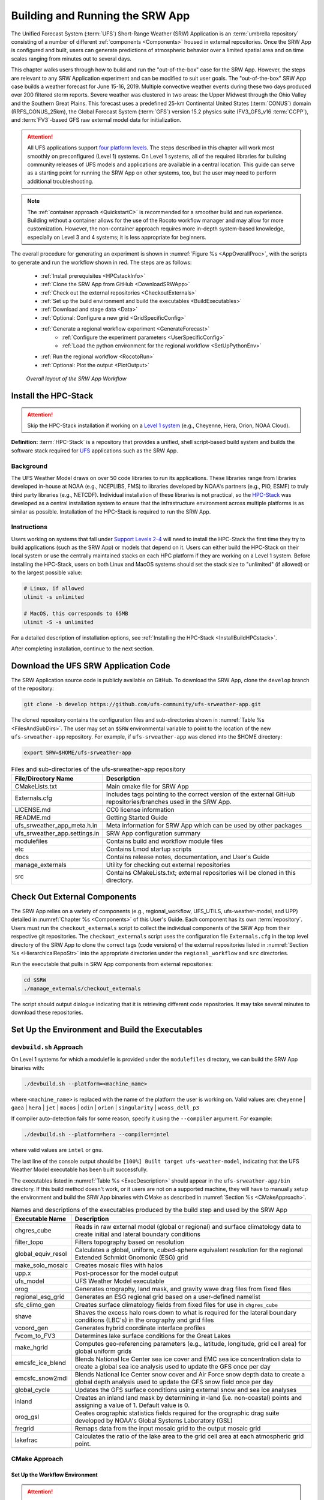 .. _BuildRunSRW:

=====================================
Building and Running the SRW App
===================================== 

The Unified Forecast System (:term:`UFS`) Short-Range Weather (SRW) Application is an :term:`umbrella repository` consisting of a number of different :ref:`components <Components>` housed in external repositories. Once the SRW App is configured and built, users can generate predictions of atmospheric behavior over a limited spatial area and on time scales ranging from minutes out to several days. 

This chapter walks users through how to build and run the "out-of-the-box" case for the SRW App. However, the steps are relevant to any SRW Application experiment and can be modified to suit user goals. The "out-of-the-box" SRW App case builds a weather forecast for June 15-16, 2019. Multiple convective weather events during these two days produced over 200 filtered storm reports. Severe weather was clustered in two areas: the Upper Midwest through the Ohio Valley and the Southern Great Plains. This forecast uses a predefined 25-km Continental United States (:term:`CONUS`) domain (RRFS_CONUS_25km), the Global Forecast System (:term:`GFS`) version 15.2 physics suite (FV3_GFS_v16 :term:`CCPP`), and :term:`FV3`-based GFS raw external model data for initialization.

.. attention::

   All UFS applications support `four platform levels <https://github.com/ufs-community/ufs-srweather-app/wiki/Supported-Platforms-and-Compilers>`_. The steps described in this chapter will work most smoothly on preconfigured (Level 1) systems. On Level 1 systems, all of the required libraries for building community releases of UFS models and applications are available in a central location. This guide can serve as a starting point for running the SRW App on other systems, too, but the user may need to perform additional troubleshooting. 

.. note::
   The :ref:`container approach <QuickstartC>` is recommended for a smoother build and run experience. Building without a container allows for the use of the Rocoto workflow manager and may allow for more customization. However, the non-container approach requires more in-depth system-based knowledge, especially on Level 3 and 4 systems; it is less appropriate for beginners. 

The overall procedure for generating an experiment is shown in :numref:`Figure %s <AppOverallProc>`, with the scripts to generate and run the workflow shown in red. The steps are as follows:

   * :ref:`Install prerequisites <HPCstackInfo>`
   * :ref:`Clone the SRW App from GitHub <DownloadSRWApp>`
   * :ref:`Check out the external repositories <CheckoutExternals>`
   * :ref:`Set up the build environment and build the executables <BuildExecutables>`
   * :ref:`Download and stage data <Data>`
   * :ref:`Optional: Configure a new grid <GridSpecificConfig>`
   * :ref:`Generate a regional workflow experiment <GenerateForecast>`
      * :ref:`Configure the experiment parameters <UserSpecificConfig>`
      * :ref:`Load the python environment for the regional workflow <SetUpPythonEnv>`
   * :ref:`Run the regional workflow <RocotoRun>` 
   * :ref:`Optional: Plot the output <PlotOutput>`

.. _AppOverallProc:

.. figure:: _static/FV3LAM_wflow_overall.png

    *Overall layout of the SRW App Workflow*


.. _HPCstackInfo:

Install the HPC-Stack
========================

.. Attention::
   Skip the HPC-Stack installation if working on a `Level 1 system <https://github.com/ufs-community/ufs-srweather-app/wiki/Supported-Platforms-and-Compilers>`_ (e.g., Cheyenne, Hera, Orion, NOAA Cloud).

**Definition:** :term:`HPC-Stack` is a repository that provides a unified, shell script-based build system and builds the software stack required for `UFS <https://ufscommunity.org/>`_ applications such as the SRW App. 

Background
----------------

The UFS Weather Model draws on over 50 code libraries to run its applications. These libraries range from libraries developed in-house at NOAA (e.g., NCEPLIBS, FMS) to libraries developed by NOAA's partners (e.g., PIO, ESMF) to truly third party libraries (e.g., NETCDF). Individual installation of these libraries is not practical, so the `HPC-Stack <https://github.com/NOAA-EMC/hpc-stack>`__ was developed as a central installation system to ensure that the infrastructure environment across multiple platforms is as similar as possible. Installation of the HPC-Stack is required to run the SRW App.

Instructions
-------------------------
Users working on systems that fall under `Support Levels 2-4 <https://github.com/ufs-community/ufs-srweather-app/wiki/Supported-Platforms-and-Compilers>`_ will need to install the HPC-Stack the first time they try to build applications (such as the SRW App) or models that depend on it. Users can either build the HPC-Stack on their local system or use the centrally maintained stacks on each HPC platform if they are working on a Level 1 system. Before installing the HPC-Stack, users on both Linux and MacOS systems should set the stack size to "unlimited" (if allowed) or to the largest possible value:

.. code-block:: console

   # Linux, if allowed
   ulimit -s unlimited

   # MacOS, this corresponds to 65MB
   ulimit -S -s unlimited

For a detailed description of installation options, see :ref:`Installing the HPC-Stack <InstallBuildHPCstack>`. 

After completing installation, continue to the next section.

.. _DownloadSRWApp:

Download the UFS SRW Application Code
======================================
The SRW Application source code is publicly available on GitHub. To download the SRW App, clone the ``develop`` branch of the repository:

.. code-block:: console

   git clone -b develop https://github.com/ufs-community/ufs-srweather-app.git

..
   COMMENT: This will need to be changed to the updated release branch of the SRW repo once it exists. 

The cloned repository contains the configuration files and sub-directories shown in
:numref:`Table %s <FilesAndSubDirs>`. The user may set an ``$SRW`` environmental variable to point to the location of the new ``ufs-srweather-app`` repository. For example, if ``ufs-srweather-app`` was cloned into the $HOME directory:

.. code-block:: console

    export SRW=$HOME/ufs-srweather-app

.. _FilesAndSubDirs:

.. table::  Files and sub-directories of the ufs-srweather-app repository

   +--------------------------------+--------------------------------------------------------+
   | **File/Directory Name**        | **Description**                                        |
   +================================+========================================================+
   | CMakeLists.txt                 | Main cmake file for SRW App                            |
   +--------------------------------+--------------------------------------------------------+
   | Externals.cfg                  | Includes tags pointing to the correct version of the   |
   |                                | external GitHub repositories/branches used in the SRW  |
   |                                | App.                                                   |
   +--------------------------------+--------------------------------------------------------+
   | LICENSE.md                     | CC0 license information                                |
   +--------------------------------+--------------------------------------------------------+
   | README.md                      | Getting Started Guide                                  |
   +--------------------------------+--------------------------------------------------------+
   | ufs_srweather_app_meta.h.in    | Meta information for SRW App which can be used by      |
   |                                | other packages                                         |
   +--------------------------------+--------------------------------------------------------+
   | ufs_srweather_app.settings.in  | SRW App configuration summary                          |
   +--------------------------------+--------------------------------------------------------+
   | modulefiles                    | Contains build and workflow module files               |
   +--------------------------------+--------------------------------------------------------+
   | etc                            | Contains Lmod startup scripts                          |
   +--------------------------------+--------------------------------------------------------+
   | docs                           | Contains release notes, documentation, and User's Guide|
   +--------------------------------+--------------------------------------------------------+
   | manage_externals               | Utility for checking out external repositories         |
   +--------------------------------+--------------------------------------------------------+
   | src                            | Contains CMakeLists.txt; external repositories         |
   |                                | will be cloned in this directory.                      |
   +--------------------------------+--------------------------------------------------------+


.. _CheckoutExternals:

Check Out External Components
================================

The SRW App relies on a variety of components (e.g., regional_workflow, UFS_UTILS, ufs-weather-model, and UPP) detailed in :numref:`Chapter %s <Components>` of this User's Guide. Each component has its own :term:`repository`. Users must run the ``checkout_externals`` script to collect the individual components of the SRW App from their respective git repositories. The ``checkout_externals`` script uses the configuration file ``Externals.cfg`` in the top level directory of the SRW App to clone the correct tags (code versions) of the external repositories listed in :numref:`Section %s <HierarchicalRepoStr>` into the appropriate directories under the ``regional_workflow`` and ``src`` directories. 

Run the executable that pulls in SRW App components from external repositories:

.. code-block:: console

   cd $SRW
   ./manage_externals/checkout_externals

The script should output dialogue indicating that it is retrieving different code repositories. It may take several minutes to download these repositories.


.. _BuildExecutables:

Set Up the Environment and Build the Executables
===================================================

.. _DevBuild:


``devbuild.sh`` Approach
-----------------------------

On Level 1 systems for which a modulefile is provided under the ``modulefiles`` directory, we can build the SRW App binaries with:

.. code-block:: console

   ./devbuild.sh --platform=<machine_name>

where ``<machine_name>`` is replaced with the name of the platform the user is working on. Valid values are: ``cheyenne`` | ``gaea`` | ``hera`` | ``jet`` | ``macos`` | ``odin`` | ``orion`` | ``singularity`` | ``wcoss_dell_p3``

If compiler auto-detection fails for some reason, specify it using the ``--compiler`` argument. For example:

.. code-block:: console

   ./devbuild.sh --platform=hera --compiler=intel

where valid values are ``intel`` or ``gnu``.

The last line of the console output should be ``[100%] Built target ufs-weather-model``, indicating that the UFS Weather Model executable has been built successfully. 

The executables listed in :numref:`Table %s <ExecDescription>` should appear in the ``ufs-srweather-app/bin`` directory. If this build method doesn't work, or it users are not on a supported machine, they will have to manually setup the environment and build the SRW App binaries with CMake as described in :numref:`Section %s <CMakeApproach>`.


.. _ExecDescription:

.. table::  Names and descriptions of the executables produced by the build step and used by the SRW App

   +------------------------+---------------------------------------------------------------------------------+
   | **Executable Name**    | **Description**                                                                 |
   +========================+=================================================================================+
   | chgres_cube            | Reads in raw external model (global or regional) and surface climatology data   |
   |                        | to create initial and lateral boundary conditions                               |
   +------------------------+---------------------------------------------------------------------------------+
   | filter_topo            | Filters topography based on resolution                                          |
   +------------------------+---------------------------------------------------------------------------------+
   | global_equiv_resol     | Calculates a global, uniform, cubed-sphere equivalent resolution for the        |
   |                        | regional Extended Schmidt Gnomonic (ESG) grid                                   |
   +------------------------+---------------------------------------------------------------------------------+
   | make_solo_mosaic       | Creates mosaic files with halos                                                 |
   +------------------------+---------------------------------------------------------------------------------+
   | upp.x                  | Post-processor for the model output                                             |
   +------------------------+---------------------------------------------------------------------------------+
   | ufs_model              | UFS Weather Model executable                                                    |
   +------------------------+---------------------------------------------------------------------------------+
   | orog                   | Generates orography, land mask, and gravity wave drag files from fixed files    |
   +------------------------+---------------------------------------------------------------------------------+
   | regional_esg_grid      | Generates an ESG regional grid based on a user-defined namelist                 |
   +------------------------+---------------------------------------------------------------------------------+
   | sfc_climo_gen          | Creates surface climatology fields from fixed files for use in ``chgres_cube``  |
   +------------------------+---------------------------------------------------------------------------------+
   | shave                  | Shaves the excess halo rows down to what is required for the lateral boundary   |
   |                        | conditions (LBC's) in the orography and grid files                              |
   +------------------------+---------------------------------------------------------------------------------+
   | vcoord_gen             | Generates hybrid coordinate interface profiles                                  |
   +------------------------+---------------------------------------------------------------------------------+
   | fvcom_to_FV3           | Determines lake surface conditions for the Great Lakes                          |
   +------------------------+---------------------------------------------------------------------------------+
   | make_hgrid             | Computes geo-referencing parameters (e.g., latitude, longitude, grid cell area) |
   |                        | for global uniform grids                                                        |
   +------------------------+---------------------------------------------------------------------------------+
   | emcsfc_ice_blend       | Blends National Ice Center sea ice cover and EMC sea ice concentration data to  |
   |                        | create a global sea ice analysis used to update the GFS once per day            |
   +------------------------+---------------------------------------------------------------------------------+
   | emcsfc_snow2mdl        | Blends National Ice Center snow cover and Air Force snow depth data to create a |
   |                        | global depth analysis used to update the GFS snow field once per day            | 
   +------------------------+---------------------------------------------------------------------------------+
   | global_cycle           | Updates the GFS surface conditions using external snow and sea ice analyses     |
   +------------------------+---------------------------------------------------------------------------------+
   | inland                 | Creates an inland land mask by determining in-land (i.e. non-coastal) points    |
   |                        | and assigning a value of 1. Default value is 0.                                 |
   +------------------------+---------------------------------------------------------------------------------+
   | orog_gsl               | Ceates orographic statistics fields required for the orographic drag suite      |
   |                        | developed by NOAA's Global Systems Laboratory (GSL)                             |
   +------------------------+---------------------------------------------------------------------------------+
   | fregrid                | Remaps data from the input mosaic grid to the output mosaic grid                |
   +------------------------+---------------------------------------------------------------------------------+
   | lakefrac               | Calculates the ratio of the lake area to the grid cell area at each atmospheric |
   |                        | grid point.                                                                     |
   +------------------------+---------------------------------------------------------------------------------+

.. _CMakeApproach:

CMake Approach
-----------------

Set Up the Workflow Environment
^^^^^^^^^^^^^^^^^^^^^^^^^^^^^^^^^^^

.. attention::
   If users successfully built the executables in :numref:`Step %s <DevBuild>`, they should skip to step :numref:`Step %s <Data>`.
   For the CMake steps on MacOS systems, follow the approach in :numref:`Step %s <MacDetails>`.

If the ``devbuild.sh`` approach failed, users need to set up their environment to run a workflow on their specific platform. First, users should make sure ``Lmod`` is the app used for loading modulefiles. This is the case on most Level 1 systems; however, on systems such as Gaea/Odin, the default modulefile loader is from Cray and must be switched to Lmod. For example, on Gaea, assuming a ``bash`` login shell, run:

.. code-block:: console

   source etc/lmod-setup.sh gaea

or if the login shell is ``csh`` or ``tcsh``, run ``source etc/lmod-setup.csh`` instead. If users execute the above command on systems that don't need it, it will not cause any problems (it will simply do a ``module purge``). From here on, ``Lmod`` is ready to load the modulefiles needed by the SRW App. These modulefiles are located in ``modulefiles`` directory. To load the necessary modulefile for a specific ``<platform>`` using ``<compiler>``, run:

.. code-block:: console

   module use <path/to/modulefiles/directory>
   module load build_<platform>_<compiler>

where ``<path/to/modulefiles/directory>`` is the full path to the ``modulefiles`` directory. This will work on Level 1 systems, where a modulefile is available in the ``modulefiles`` directory.

On Level 2-4 systems, users will need to modify certain environment variables, such as the path to HPC-Stack, so that the SRW App can find and load the appropriate modules. For systems with Lmod installed, one of the current ``build_<platform>_<compiler>`` modulefiles can be copied and used as a template. To check whether Lmod is installed, run ``echo $LMOD_PKG``, and see if it outputs a path to the Lmod package. On systems without Lmod, users can modify or set the required environment variables with the ``export`` or ``setenv`` commands despending on whether they are using a bash or csh/tcsh shell, respectively: 

.. code-block::

   export <VARIABLE_NAME>=<PATH_TO_MODULE>
   setenv <VARIABLE_NAME> <PATH_TO_MODULE>

..
   COMMENT: Might be good to list an example here...

.. _BuildCMake:

Build the Executables Using CMake
^^^^^^^^^^^^^^^^^^^^^^^^^^^^^^^^^^^^

.. attention::
   If users successfully built the executables in :numref:`Step %s <DevBuild>`, they should skip to step :numref:`Step %s <Data>`.

In the ``ufs-srweather-app`` directory, create a subdirectory to hold the build's executables: 

.. code-block:: console

   mkdir build
   cd build

From the build directory, run the following commands to build the pre-processing utilities, forecast model, and post-processor:

.. code-block:: console

   cmake .. -DCMAKE_INSTALL_PREFIX=..
   make -j 4  >& build.out &

``-DCMAKE_INSTALL_PREFIX`` specifies the location in which the ``bin``, ``include``, ``lib``, and ``share`` directories will be created. These directories will contain various components of the SRW App. Its recommended value ``..`` denotes one directory up from the build directory. In the next line, the ``make`` call argument ``-j 4`` indicates that the build will run in parallel with 4 threads. Although users can specify a larger or smaller number of threads (e.g., ``-j8``, ``-j2``), it is highly recommended to use at least 4 parallel threads to prevent overly long installation times. 

The build will take a few minutes to complete. When it starts, a random number is printed to the console, and when it is done, a ``[1]+  Done`` message is printed to the console. ``[1]+  Exit`` indicates an error. Output from the build will be in the ``ufs-srweather-app/build/build.out`` file. When the build completes, users should see the forecast model executable ``ufs_model`` and several pre- and post-processing executables in the ``ufs-srweather-app/bin`` directory. These executables are described in :numref:`Table %s <ExecDescription>`. 

.. hint::

   If you see the build.out file, but there is no ``ufs-srweather-app/bin`` directory, wait a few more minutes for the build to complete.

.. _MacDetails:

Additional Details for Building on MacOS
------------------------------------------

.. note::
    Users not building the SRW App to run on MacOS may skip to the :ref:`next section <BuildExecutables>`. 

The SRW App can be built on MacOS systems, presuming HPC-Stack has already been successfully installed. The following two options have been tested:

* **Option 1:** MacBookAir 2020, M1 chip (arm64, running natively), 4+4 cores, Big Sur 11.6.4, GNU compiler suite v.11.2.0_3 (gcc, gfortran, g++); no MPI pre-installed

* **Option 2:** MacBook Pro 2015, 2.8 GHz Quad-Core Intel Core i7 (x86_64), Catalina OS X 10.15.7, GNU compiler suite v.11.2.0_3 (gcc, gfortran, g++); no MPI pre-installed

The ``build_macos_gnu`` modulefile initializes the module environment, lists the location of HPC-Stack modules, loads the meta-modules and modules, and sets compilers, additional flags, and environment variables needed for building the SRW App. The modulefile must be modified to include the absolute path to the user's HPC-Stack installation and ``ufs-srweather-app`` directories. In particular, the following section must be modified:

.. code-block:: console

   # This path should point to your HPCstack installation directory
   setenv HPCstack "/Users/username/hpc-stack/install"

   # This path should point to your SRW Application directory
   setenv SRW "/Users/username/ufs-srweather-app"
   
An excerpt of the ``build_macos_gnu`` contents appears below for Option 1. To use Option 2, the user will need to comment out the lines specific to Option 1 and uncomment the lines specific to Option 2 in the ``build_macos_gnu`` modulefile. Additionally, users need to verify that all file paths reflect their system's configuration and that the correct version numbers for software libraries appear in the modulefile. 

.. code-block:: console

   # Option 1 compiler paths: 
   setenv CC "/opt/homebrew/bin/gcc"
   setenv FC "/opt/homebrew/bin/gfortran"
   setenv CXX "/opt/homebrew/bin/g++"

   # Option 2 compiler paths:
   #setenv CC "/usr/local/bin/gcc"
   #setenv FC "/usr/local/bin/gfortran"
   #setenv CXX "/usr/local/bin/g++"

Then, users must source the Lmod setup file, just as they would on other systems, and load the modulefiles needed for building and running SRW App:

.. code-block:: console

   source etc/lmod-setup.sh macos
   module use <path/to/ufs-srweather-app/modulefiles>
   module load build_macos_gnu
   export LDFLAGS="-L${MPI_ROOT}/lib"

In a csh/tcsh shell, users would run ``source etc/lmod-setup.csh macos`` in place of the first line in the code above. 

.. note::
   If you execute ``source etc/lmod-setup.sh`` on systems that don't need it, it will simply do a ``module purge``. 

Additionally, for Option 1 systems, set the variable ``ENABLE_QUAD_PRECISION`` to ``OFF`` in ``$SRW/src/ufs-weather-model/FV3/atmos_cubed_sphere/CMakeLists.txt`` file. This change is optional if using Option 2 to build the SRW App. You could use a streamline editor `sed` to change it: 

.. code-block:: console

   sed -i .bak 's/QUAD_PRECISION\"  ON)/QUAD_PRECISION\" OFF)/' $SRW/src/ufs-weather-model/FV3/atmos_cubed_sphere/CMakeLists.txt

Proceed to building executables using CMake in :numref:`Step %s <BuildCMake>`

.. _Data:

Download and Stage the Data
============================

The SRW App requires input files to run. These include static datasets, initial and boundary conditions files, and model configuration files. On Level 1 and 2 systems, the data required to run SRW App tests are already available. For Level 3 and 4 systems, the data must be added. Detailed instructions on how to add the data can be found in :numref:`Section %s Downloading and Staging Input Data <DownloadingStagingInput>`. :numref:`Sections %s <Input>` and :numref:`%s <OutputFiles>` contain useful background information on the input and output files used in the SRW App. 

.. _GridSpecificConfig:

Grid Configuration
=======================

The SRW App officially supports four different predefined grids as shown in :numref:`Table %s <PredefinedGrids>`. The "out-of-the-box" SRW App case uses the ``RRFS_CONUS_25km`` predefined grid option. More information on the predefined and user-generated grid options can be found in :numref:`Chapter %s <LAMGrids>` for those who are curious. Users who plan to utilize one of the four predefined domain (grid) options may continue to :numref:`Step %s <GenerateForecast>`. Users who plan to create a new domain should refer to :numref:`Chapter %s <LAMGrids>` for details on how to do so. At a minimum, these users will need to add the new grid name to the ``valid_param_vals`` script and add the corresponding grid-specific parameters in the ``set_predef_grid_params`` script. 

.. _PredefinedGrids:

.. table::  Predefined grids in the SRW App

   +----------------------+-------------------+--------------------------------+
   | **Grid Name**        | **Grid Type**     | **Quilting (write component)** |
   +======================+===================+================================+
   | RRFS_CONUS_25km      | ESG grid          | lambert_conformal              |
   +----------------------+-------------------+--------------------------------+
   | RRFS_CONUS_13km      | ESG grid          | lambert_conformal              |
   +----------------------+-------------------+--------------------------------+
   | RRFS_CONUS_3km       | ESG grid          | lambert_conformal              |
   +----------------------+-------------------+--------------------------------+
   | SUBCONUS_Ind_3km     | ESG grid          | lambert_conformal              |
   +----------------------+-------------------+--------------------------------+


.. _GenerateForecast:

Generate the Forecast Experiment 
=================================
Generating the forecast experiment requires three steps:

* :ref:`Set experiment parameters <ExptConfig>`
* :ref:`Set Python and other environment parameters <SetUpPythonEnv>`
* :ref:`Run a script to generate the experiment workflow <GenerateWorkflow>`

The first two steps depend on the platform being used and are described here for each Level 1 platform. Users will need to adjust the instructions to their machine if they are working on a Level 2-4 platform. Information in :numref:`Chapter %s: Configuring the Workflow <ConfigWorkflow>` can help with this. 

.. _ExptConfig:

Set Experiment Parameters
---------------------------- 

Each experiment requires certain basic information to run (e.g., date, grid, physics suite). This information is specified in ``config_defaults.sh`` and in the user-specific ``config.sh`` file. When generating a new experiment, the SRW App first reads and assigns default values from the ``config_defaults.sh`` file. Then, it reads and (re)assigns variables from the user's custom ``config.sh`` file. For background info on ``config_defaults.sh``, read :numref:`Section %s <DefaultConfigSection>`, or jump to :numref:`Section %s <UserSpecificConfig>` to continue configuring the experiment. 

.. _DefaultConfigSection:

Default configuration: ``config_defaults.sh``
------------------------------------------------

.. note::
   This section provides background information on how the SRW App uses the ``config_defaults.sh`` file. This information is informative, but users do not need to modify ``config_defaults.sh`` to run the out-of-the-box case for the SRW App. Users may skip to :numref:`Step %s <UserSpecificConfig>` to continue configuring their experiment. 

Important configuration variables in the ``config_defaults.sh`` file appear in 
:numref:`Table %s <ConfigVarsDefault>`. Some of these default values are intentionally invalid in order to ensure that the user assigns valid values in the user-specified ``config.sh`` file. Any settings provided in ``config.sh`` will override the default ``config_defaults.sh`` 
settings. There is usually no need for a user to modify the default configuration file. Additional information on the default settings can be found in the file itself and in :numref:`Chapter %s <ConfigWorkflow>`. 

.. _ConfigVarsDefault:

.. table::  Configuration variables specified in the config_defaults.sh script.

   +----------------------+------------------------------------------------------------+
   | **Group Name**       | **Configuration variables**                                |
   +======================+============================================================+
   | Experiment mode      | RUN_ENVIR                                                  | 
   +----------------------+------------------------------------------------------------+
   | Machine and queue    | MACHINE, ACCOUNT, SCHED, PARTITION_DEFAULT, QUEUE_DEFAULT, |
   |                      | PARTITION_HPSS, QUEUE_HPSS, PARTITION_FCST, QUEUE_FCST     |
   +----------------------+------------------------------------------------------------+
   | Cron                 | USE_CRON_TO_RELAUNCH, CRON_RELAUNCH_INTVL_MNTS             |
   +----------------------+------------------------------------------------------------+
   | Experiment Dir.      | EXPT_BASEDIR, EXPT_SUBDIR                                  |
   +----------------------+------------------------------------------------------------+
   | NCO mode             | COMINgfs, STMP, NET, envir, RUN, PTMP                      |
   +----------------------+------------------------------------------------------------+
   | Separator            | DOT_OR_USCORE                                              |
   +----------------------+------------------------------------------------------------+
   | File name            | EXPT_CONFIG_FN, RGNL_GRID_NML_FN, DATA_TABLE_FN,           |
   |                      | DIAG_TABLE_FN, FIELD_TABLE_FN, FV3_NML_BASE_SUITE_FN,      |
   |                      | FV3_NML_YALM_CONFIG_FN, FV3_NML_BASE_ENS_FN,               |
   |                      | MODEL_CONFIG_FN, NEMS_CONFIG_FN, FV3_EXEC_FN,              |
   |                      | WFLOW_XML_FN, GLOBAL_VAR_DEFNS_FN,                         |
   |                      | EXTRN_MDL_ICS_VAR_DEFNS_FN, EXTRN_MDL_LBCS_VAR_DEFNS_FN,   |
   |                      | WFLOW_LAUNCH_SCRIPT_FN, WFLOW_LAUNCH_LOG_FN                |
   +----------------------+------------------------------------------------------------+
   | Forecast             | DATE_FIRST_CYCL, DATE_LAST_CYCL, CYCL_HRS, FCST_LEN_HRS    |
   +----------------------+------------------------------------------------------------+
   | IC/LBC               | EXTRN_MDL_NAME_ICS, EXTRN_MDL_NAME_LBCS,                   |
   |                      | LBC_SPEC_INTVL_HRS, FV3GFS_FILE_FMT_ICS,                   |
   |                      | FV3GFS_FILE_FMT_LBCS                                       |
   +----------------------+------------------------------------------------------------+
   | NOMADS               | NOMADS, NOMADS_file_type                                   |
   +----------------------+------------------------------------------------------------+
   | External model       | USE_USER_STAGED_EXTRN_FILES, EXTRN_MDL_SOURCE_BASEDIR_ICS, |
   |                      | EXTRN_MDL_FILES_ICS, EXTRN_MDL_SOURCE_BASEDIR_LBCS,        |
   |                      | EXTRN_MDL_FILES_LBCS                                       |
   +----------------------+------------------------------------------------------------+
   | CCPP                 | CCPP_PHYS_SUITE                                            |
   +----------------------+------------------------------------------------------------+
   | GRID                 | GRID_GEN_METHOD                                            |
   +----------------------+------------------------------------------------------------+
   | ESG grid             | ESGgrid_LON_CTR, ESGgrid_LAT_CTR, ESGgrid_DELX,            |
   |                      | ESGgrid_DELY, ESGgrid_NX, ESGgrid_NY,                      |
   |                      | ESGgrid_WIDE_HALO_WIDTH                                    |
   +----------------------+------------------------------------------------------------+
   | Input configuration  | DT_ATMOS, LAYOUT_X, LAYOUT_Y, BLOCKSIZE, QUILTING,         |
   |                      | PRINT_ESMF, WRTCMP_write_groups,                           |
   |                      | WRTCMP_write_tasks_per_group, WRTCMP_output_grid,          |
   |                      | WRTCMP_cen_lon, WRTCMP_cen_lat, WRTCMP_lon_lwr_left,       |
   |                      | WRTCMP_lat_lwr_left, WRTCMP_lon_upr_rght,                  |
   |                      | WRTCMP_lat_upr_rght, WRTCMP_dlon, WRTCMP_dlat,             |
   |                      | WRTCMP_stdlat1, WRTCMP_stdlat2, WRTCMP_nx, WRTCMP_ny,      |
   |                      | WRTCMP_dx, WRTCMP_dy                                       |
   +----------------------+------------------------------------------------------------+
   | Pre-existing grid    | PREDEF_GRID_NAME, PREEXISTING_DIR_METHOD, VERBOSE          |
   +----------------------+------------------------------------------------------------+
   | Cycle-independent    | RUN_TASK_MAKE_GRID, GRID_DIR, RUN_TASK_MAKE_OROG,          |
   |                      | OROG_DIR, RUN_TASK_MAKE_SFC_CLIMO, SFC_CLIMO_DIR           |
   +----------------------+------------------------------------------------------------+
   | Surface climatology  | SFC_CLIMO_FIELDS, FIXgsm, TOPO_DIR, SFC_CLIMO_INPUT_DIR,   |
   |                      | FNGLAC, FNMXIC, FNTSFC, FNSNOC, FNZORC, FNAISC, FNSMCC,    |
   |                      | FNMSKH, FIXgsm_FILES_TO_COPY_TO_FIXam,                     |
   |                      | FV3_NML_VARNAME_TO_FIXam_FILES_MAPPING,                    |
   |                      | FV3_NML_VARNAME_TO_SFC_CLIMO_FIELD_MAPPING,                |
   |                      | CYCLEDIR_LINKS_TO_FIXam_FILES_MAPPING                      |
   +----------------------+------------------------------------------------------------+
   | Workflow task        | MAKE_GRID_TN, MAKE_OROG_TN, MAKE_SFC_CLIMO_TN,             |
   |                      | GET_EXTRN_ICS_TN, GET_EXTRN_LBCS_TN, MAKE_ICS_TN,          |
   |                      | MAKE_LBCS_TN, RUN_FCST_TN, RUN_POST_TN                     |
   +----------------------+------------------------------------------------------------+
   | NODE                 | NNODES_MAKE_GRID, NNODES_MAKE_OROG, NNODES_MAKE_SFC_CLIMO, |
   |                      | NNODES_GET_EXTRN_ICS, NNODES_GET_EXTRN_LBCS,               |
   |                      | NNODES_MAKE_ICS, NNODES_MAKE_LBCS, NNODES_RUN_FCST,        |
   |                      | NNODES_RUN_POST                                            |
   +----------------------+------------------------------------------------------------+
   | MPI processes        | PPN_MAKE_GRID, PPN_MAKE_OROG, PPN_MAKE_SFC_CLIMO,          |
   |                      | PPN_GET_EXTRN_ICS, PPN_GET_EXTRN_LBCS, PPN_MAKE_ICS,       |
   |                      | PPN_MAKE_LBCS, PPN_RUN_FCST, PPN_RUN_POST                  |
   +----------------------+------------------------------------------------------------+
   | Walltime             | WTIME_MAKE_GRID, WTIME_MAKE_OROG, WTIME_MAKE_SFC_CLIMO,    |
   |                      | WTIME_GET_EXTRN_ICS, WTIME_GET_EXTRN_LBCS, WTIME_MAKE_ICS, |
   |                      | WTIME_MAKE_LBCS, WTIME_RUN_FCST, WTIME_RUN_POST            |
   +----------------------+------------------------------------------------------------+
   | Maximum attempt      | MAXTRIES_MAKE_GRID, MAXTRIES_MAKE_OROG,                    |
   |                      | MAXTRIES_MAKE_SFC_CLIMO, MAXTRIES_GET_EXTRN_ICS,           |
   |                      | MAXTRIES_GET_EXTRN_LBCS, MAXTRIES_MAKE_ICS,                |
   |                      | MAXTRIES_MAKE_LBCS, MAXTRIES_RUN_FCST, MAXTRIES_RUN_POST   |
   +----------------------+------------------------------------------------------------+
   | Post configuration   | USE_CUSTOM_POST_CONFIG_FILE, CUSTOM_POST_CONFIG_FP         |
   +----------------------+------------------------------------------------------------+
   | Running ensembles    | DO_ENSEMBLE, NUM_ENS_MEMBERS                               |
   +----------------------+------------------------------------------------------------+
   | Stochastic physics   | DO_SHUM, DO_SPPT, DO_SKEB, SHUM_MAG, SHUM_LSCALE,          |
   |                      | SHUM_TSCALE, SHUM_INT, SPPT_MAG, SPPT_LSCALE, SPPT_TSCALE, |
   |                      | SPPT_INT, SKEB_MAG, SKEB_LSCALE, SKEP_TSCALE, SKEB_INT,    |
   |                      | SKEB_VDOF, USE_ZMTNBLCK                                    |
   +----------------------+------------------------------------------------------------+
   | Boundary blending    | HALO_BLEND                                                 |
   +----------------------+------------------------------------------------------------+
   | FVCOM                | USE_FVCOM, FVCOM_DIR, FVCOM_FILE                           |
   +----------------------+------------------------------------------------------------+
   | Compiler             | COMPILER                                                   |
   +----------------------+------------------------------------------------------------+
   | METplus              | MODEL, MET_INSTALL_DIR, MET_BIN_EXEC, METPLUS_PATH,        |
   |                      | CCPA_OBS_DIR, MRMS_OBS_DIR, NDAS_OBS_DIR                   |
   +----------------------+------------------------------------------------------------+




.. _UserSpecificConfig:

User-specific configuration: ``config.sh``
--------------------------------------------

The user must specify certain basic information about the experiment in a ``config.sh`` file located in the ``ufs-srweather-app/regional_workflow/ush`` directory. Two example templates are provided in that directory: ``config.community.sh`` and ``config.nco.sh``. The first file is a minimal example for creating and running an experiment in the *community* mode (with ``RUN_ENVIR`` set to ``community``). The second is an example for creating and running an experiment in the *NCO* (operational) mode (with ``RUN_ENVIR`` set to ``nco``).  The *community* mode is recommended in most cases and will be fully supported for this release. The operational/NCO mode will typically be used by those at the NOAA/NCEP/Environmental Modeling Center (EMC) and the NOAA/Global Systems Laboratory (GSL) working on pre-implementation testing for the Rapid Refresh Forecast System (RRFS). :numref:`Table %s <ConfigCommunity>` shows the configuration variables, along with their default values in ``config_default.sh`` and the values defined in ``config.community.sh``.

.. _ConfigCommunity:

.. table::   Configuration variables specified in the config.community.sh script

   +--------------------------------+-------------------+--------------------------------------------------------+
   | **Parameter**                  | **Default Value** | **config.community.sh Value**                          |
   +================================+===================+========================================================+
   | MACHINE                        | "BIG_COMPUTER"    | "hera"                                                 |
   +--------------------------------+-------------------+--------------------------------------------------------+
   | ACCOUNT                        | "project_name"    | "an_account"                                           |
   +--------------------------------+-------------------+--------------------------------------------------------+
   | EXPT_SUBDIR                    | ""                | "test_CONUS_25km_GFSv16"                               |
   +--------------------------------+-------------------+--------------------------------------------------------+
   | VERBOSE                        | "TRUE"            | "TRUE"                                                 |
   +--------------------------------+-------------------+--------------------------------------------------------+
   | RUN_ENVIR                      | "nco"             | "community"                                            |
   +--------------------------------+-------------------+--------------------------------------------------------+
   | PREEXISTING_DIR_METHOD         | "delete"          | "rename"                                               |
   +--------------------------------+-------------------+--------------------------------------------------------+
   | PREDEF_GRID_NAME               | ""                | "RRFS_CONUS_25km"                                      |
   +--------------------------------+-------------------+--------------------------------------------------------+
   | GRID_GEN_METHOD                | "ESGgrid"         | "ESGgrid"                                              |
   +--------------------------------+-------------------+--------------------------------------------------------+
   | QUILTING                       | "TRUE"            | "TRUE"                                                 |
   +--------------------------------+-------------------+--------------------------------------------------------+
   | CCPP_PHYS_SUITE                | "FV3_GSD_V0"      | "FV3_GFS_v16"                                          |
   +--------------------------------+-------------------+--------------------------------------------------------+
   | FCST_LEN_HRS                   | "24"              | "48"                                                   |
   +--------------------------------+-------------------+--------------------------------------------------------+
   | LBC_SPEC_INTVL_HRS             | "6"               | "6"                                                    |
   +--------------------------------+-------------------+--------------------------------------------------------+
   | DATE_FIRST_CYCL                | "YYYYMMDD"        | "20190615"                                             |
   +--------------------------------+-------------------+--------------------------------------------------------+
   | DATE_LAST_CYCL                 | "YYYYMMDD"        | "20190615"                                             |
   +--------------------------------+-------------------+--------------------------------------------------------+
   | CYCL_HRS                       | ("HH1" "HH2")     | "00"                                                   |
   +--------------------------------+-------------------+--------------------------------------------------------+
   | EXTRN_MDL_NAME_ICS             | "FV3GFS"          | "FV3GFS"                                               |
   +--------------------------------+-------------------+--------------------------------------------------------+
   | EXTRN_MDL_NAME_LBCS            | "FV3GFS"          | "FV3GFS"                                               |
   +--------------------------------+-------------------+--------------------------------------------------------+
   | FV3GFS_FILE_FMT_ICS            | "nemsio"          | "grib2"                                                |
   +--------------------------------+-------------------+--------------------------------------------------------+
   | FV3GFS_FILE_FMT_LBCS           | "nemsio"          | "grib2"                                                |
   +--------------------------------+-------------------+--------------------------------------------------------+
   | WTIME_RUN_FCST                 | "04:30:00"        | "01:00:00"                                             |
   +--------------------------------+-------------------+--------------------------------------------------------+
   | USE_USER_STAGED_EXTRN_FILES    | "FALSE"           | "TRUE"                                                 |
   +--------------------------------+-------------------+--------------------------------------------------------+
   | EXTRN_MDL_SOURCE_BASE_DIR_ICS  | ""                | "/scratch2/BMC/det/UFS_SRW_app/v1p0/model_data/FV3GFS" |
   +--------------------------------+-------------------+--------------------------------------------------------+
   | EXTRN_MDL_FILES_ICS            | ""                | "gfs.pgrb2.0p25.f000"                                  |
   +--------------------------------+-------------------+--------------------------------------------------------+
   | EXTRN_MDL_SOURCE_BASEDIR_LBCS  | ""                | "/scratch2/BMC/det/UFS_SRW_app/v1p0/model_data/FV3GFS" |
   +--------------------------------+-------------------+--------------------------------------------------------+
   | EXTRN_MDL_FILES_LBCS           | ""                | "gfs.pgrb2.0p25.f006"                                  |
   +--------------------------------+-------------------+--------------------------------------------------------+
   | MODEL                          | ""                | FV3_GFS_v16_CONUS_25km"                                |
   +--------------------------------+-------------------+--------------------------------------------------------+
   | METPLUS_PATH                   | ""                | "/path/to/METPlus"                                     |
   +--------------------------------+-------------------+--------------------------------------------------------+
   | MET_INSTALL_DIR                | ""                | "/path/to/MET"                                         |
   +--------------------------------+-------------------+--------------------------------------------------------+
   | CCPA_OBS_DIR                   | ""                | "/path/to/processed/CCPA/data"                         |
   +--------------------------------+-------------------+--------------------------------------------------------+
   | MRMS_OBS_DIR                   | ""                | "/path/to/processed/MRMS/data"                         |
   +--------------------------------+-------------------+--------------------------------------------------------+
   | NDAS_OBS_DIR                   | ""                | "/path/to/processed/NDAS/data"                         |
   +--------------------------------+-------------------+--------------------------------------------------------+
   | RUN_TASK_GET_OBS_CCPA          | "FALSE"           | "FALSE"                                                |
   +--------------------------------+-------------------+--------------------------------------------------------+
   | RUN_TASK_GET_OBS_MRMS          | "FALSE"           | "FALSE"                                                |
   +--------------------------------+-------------------+--------------------------------------------------------+
   | RUN_TASK_GET_OBS_NDAS          | "FALSE"           | "FALSE"                                                |
   +--------------------------------+-------------------+--------------------------------------------------------+
   | RUN_TASK_VX_GRIDSTAT           | "FALSE"           | "FALSE"                                                |
   +--------------------------------+-------------------+--------------------------------------------------------+
   | RUN_TASK_VX_POINTSTAT          | "FALSE"           | "FALSE"                                                |
   +--------------------------------+-------------------+--------------------------------------------------------+
   | RUN_TASK_VX_ENSGRID            | "FALSE"           | "FALSE"                                                |
   +--------------------------------+-------------------+--------------------------------------------------------+
   | RUN_TASK_VX_ENSPOINT           | "FALSE"           | "FALSE"                                                |
   +--------------------------------+-------------------+--------------------------------------------------------+



To get started, make a copy of ``config.community.sh``. From the ``ufs-srweather-app`` directory, run:

.. code-block:: console

   cd $SRW/regional_workflow/ush
   cp config.community.sh config.sh

The default settings in this file include a predefined 25-km :term:`CONUS` grid (RRFS_CONUS_25km), the :term:`GFS` v16 physics suite (FV3_GFS_v16 :term:`CCPP`), and :term:`FV3`-based GFS raw external model data for initialization.

Next, edit the new ``config.sh`` file to customize it for your machine. At a minimum, change the ``MACHINE`` and ``ACCOUNT`` variables; then choose a name for the experiment directory by setting ``EXPT_SUBDIR``. If you have pre-staged the initialization data for the experiment, set ``USE_USER_STAGED_EXTRN_FILES="TRUE"``, and set the paths to the data for ``EXTRN_MDL_SOURCE_BASEDIR_ICS`` and ``EXTRN_MDL_SOURCE_BASEDIR_LBCS``. 

.. note::

   MacOS users should refer to :numref:`Section %s <MacConfig>` for details on configuring an experiment on MacOS. 

Sample settings are indicated below for Level 1 platforms. Detailed guidance applicable to all systems can be found in :numref:`Chapter %s: Configuring the Workflow <ConfigWorkflow>`, which discusses each variable and the options available. Additionally, information about the three predefined Limited Area Model (LAM) Grid options can be found in :numref:`Chapter %s: Limited Area Model (LAM) Grids <LAMGrids>`.

.. important::

   If your modulefile uses a GNU compiler to set up the build environment in :numref:`Section %s <BuildExecutables>`, you will have to check that the line ``COMPILER="gnu"`` appears in the ``config.sh`` file.

.. hint::

   To determine an appropriate ACCOUNT field for Level 1 systems, run ``groups``, and it will return a list of projects you have permissions for. Not all of the listed projects/groups have an HPC allocation, but those that do are potentially valid account names. 

Minimum parameter settings for running the out-of-the-box SRW App case on Level 1 machines:

**Cheyenne:**

.. code-block:: console

   MACHINE="cheyenne"
   ACCOUNT="<my_account>"
   EXPT_SUBDIR="<my_expt_name>"
   USE_USER_STAGED_EXTRN_FILES="TRUE"
   EXTRN_MDL_SOURCE_BASEDIR_ICS="/glade/p/ral/jntp/UFS_SRW_App/develop/input_model_data/<model_type>/<data_type>/<YYYYMMDDHH>"
   EXTRN_MDL_SOURCE_BASEDIR_LBCS="/glade/p/ral/jntp/UFS_SRW_App/develop/input_model_data/<model_type>/<data_type>/<YYYYMMDDHH>"

where: 
* <model_type> refers to a subdirectory such as "FV3GFS" or "HRRR" containing the experiment data. 
* <data_type> refers to one of 3 possible data formats: ``grib2``, ``nemsio``, or ``netcdf``. 
* YYYYMMDDHH refers to a subdirectory containing data for the :term:`cycle` date. 


**Hera, Jet, Orion, Gaea:**

The ``MACHINE``, ``ACCOUNT``, and ``EXPT_SUBDIR`` settings are the same as for Cheyenne, except that ``"cheyenne"`` should be switched to ``"hera"``, ``"jet"``, ``"orion"``, or ``"gaea"``, respectively. Set ``USE_USER_STAGED_EXTRN_FILES="TRUE"``, but replace the file paths to Cheyenne's data with the file paths for the correct machine. ``EXTRN_MDL_SOURCE_BASEDIR_ICS`` and ``EXTRN_MDL_SOURCE_BASEDIR_LBCS`` use the same base file path. 

On Hera: 

.. code-block:: console

   "/scratch2/BMC/det/UFS_SRW_App/develop/input_model_data/<model_type>/<data_type>/YYYYMMDDHH/"

On Jet: 

.. code-block:: console

   "/mnt/lfs4/BMC/wrfruc/UFS_SRW_App/develop/input_model_data/<model_type>/<data_type>/YYYYMMDDHH/"

On Orion: 

.. code-block:: console

   "/work/noaa/fv3-cam/UFS_SRW_App/develop/input_model_data/<model_type>/<data_type>/YYYYMMDDHH/"

On Gaea: 

.. code-block:: console

   "/lustre/f2/pdata/ncep/UFS_SRW_App/develop/input_model_data/<model_type>/<data_type>/YYYYMMDDHH/"

For **WCOSS** systems, edit ``config.sh`` with these WCOSS-specific parameters, and use a valid WCOSS project code for the account parameter:

.. code-block:: console

   MACHINE="wcoss_cray" or MACHINE="wcoss_dell_p3"
   ACCOUNT="valid_wcoss_project_code"
   EXPT_SUBDIR="my_expt_name"
   USE_USER_STAGED_EXTRN_FILES="TRUE"

For WCOSS_DELL_P3:
   
.. code-block:: console

   EXTRN_MDL_SOURCE_BASEDIR_ICS="/gpfs/dell2/emc/modeling/noscrub/UFS_SRW_App/develop/model_data/<model_type>/<data_type>/YYYYMMDDHH/ICS"
   EXTRN_MDL_SOURCE_BASEDIR_LBCS="/gpfs/dell2/emc/modeling/noscrub/UFS_SRW_App/develop/input_model_data/<model_type>/<data_type>/YYYYMMDDHH/LBCS"

**NOAA Cloud Systems:**

.. code-block:: console

   MACHINE="NOAACLOUD"
   ACCOUNT="none"
   EXPT_SUBDIR="<expt_name>"
   EXPT_BASEDIR="lustre/$USER/expt_dirs"
   COMPILER="gnu"
   USE_USER_STAGED_EXTRN_FILES="TRUE"
   EXTRN_MDL_SOURCE_BASEDIR_ICS="/contrib/EPIC/UFS_SRW_App/develop/input_model_data/FV3GFS"
   EXTRN_MDL_FILES_ICS=( "gfs.t18z.pgrb2.0p25.f000" )
   EXTRN_MDL_SOURCE_BASEDIR_LBCS="/contrib/EPIC/UFS_SRW_App/develop/input_model_data/FV3GFS"
   EXTRN_MDL_FILES_LBCS=( "gfs.t18z.pgrb2.0p25.f006" "gfs.t18z.pgrb2.0p25.f012" )

.. note::

   The values of the configuration variables should be consistent with those in the
   ``valid_param_vals script``. In addition, various example configuration files can be found in the ``regional_workflow/tests/baseline_configs`` directory.

.. _VXConfig:

Configure METplus Verification Suite (Optional)
--------------------------------------------------

Users who want to use the METplus verification suite to evaluate their forecasts need to add additional information to their ``config.sh`` file. Other users may skip to the :ref:`next section <SetUpPythonEnv>`. 

.. attention::
   METplus *installation* is not included as part of the build process for this release of the SRW App. However, METplus is preinstalled on `Level 1 <https://github.com/ufs-community/ufs-srweather-app/wiki/Supported-Platforms-and-Compilers>`__ systems. For the v2 release, METplus *use* is supported on systems with a functioning METplus installation, although installation itself is not supported. For more information about METplus, see :numref:`Section %s <MetplusComponent>`.

.. note::
   If METplus users update their METplus installation, they must update the module load statements in ``ufs-srweather-app/regional_workflow/modulefiles/tasks/<machine>/run_vx.local`` file to correspond to their system's updated installation:

   .. code-block:: console
      
      module use -a </path/to/met/modulefiles/>
      module load met/<version.X.X>

To use METplus verification, the path to the MET and METplus directories must be added to ``config.sh``:

.. code-block:: console

   METPLUS_PATH="</path/to/METplus/METplus-4.1.0>"
   MET_INSTALL_DIR="</path/to/met/10.1.0>"

Users who have already staged the observation data needed for METplus (i.e., the :term:`CCPA`, :term:`MRMS`, and :term:`NDAS` data) on their system should set the path to this data and set the corresponding ``RUN_TASK_GET_OBS_*`` parameters to "FALSE" in ``config.sh``. 

.. code-block:: console

   CCPA_OBS_DIR="/path/to/UFS_SRW_app/develop/obs_data/ccpa/proc"
   MRMS_OBS_DIR="/path/to/UFS_SRW_app/develop/obs_data/mrms/proc"
   NDAS_OBS_DIR="/path/to/UFS_SRW_app/develop/obs_data/ndas/proc"
   RUN_TASK_GET_OBS_CCPA="FALSE"
   RUN_TASK_GET_OBS_MRMS="FALSE"
   RUN_TASK_GET_OBS_NDAS="FALSE"

If users have access to NOAA HPSS but have not pre-staged the data, they can simply set the ``RUN_TASK_GET_OBS_*`` tasks to "TRUE", and the machine will attempt to download the appropriate data from NOAA HPSS. The ``*_OBS_DIR`` paths must be set to the location where users want the downloaded data to reside. 

Users who do not have access to NOAA HPSS and do not have the data on their system will need to download :term:`CCPA`, :term:`MRMS`, and :term:`NDAS` data manually from collections of publicly available data, such as the ones listed `here <https://dtcenter.org/nwp-containers-online-tutorial/publicly-available-data-sets>`__. 

Next, the verification tasks must be turned on according to the user's needs. Users should add some or all of the following tasks to ``config.sh``, depending on the verification procedure(s) they have in mind:

.. code-block:: console

   RUN_TASK_VX_GRIDSTAT="TRUE"
   RUN_TASK_VX_POINTSTAT="TRUE"
   RUN_TASK_VX_ENSGRID="TRUE"
   RUN_TASK_VX_ENSPOINT="TRUE"

These tasks are independent, so users may set some values to "TRUE" and others to "FALSE" depending on the needs of their experiment. Note that the ENSGRID and ENSPOINT tasks apply only to ensemble model verification. Additional verification tasks appear in :numref:`Table %s <VXWorkflowTasksTable>` More details on all of the parameters in this section are available in :numref:`Chapter %s <VXTasks>`. 

.. _SetUpPythonEnv:

Set Up the Python and Other Environment Parameters
----------------------------------------------------
The workflow requires Python 3 with the packages 'PyYAML', 'Jinja2', and 'f90nml' available. This Python environment has already been set up on Level 1 platforms, and it can be activated in the following way (from ``/ufs-srweather-app/regional_workflow/ush``):

.. code-block:: console

   module use <path/to/modulefiles>
   module load wflow_<platform>
   conda activate regional_workflow

This command will activate the ``regional_workflow`` conda environment. The user should see ``(regional_workflow)`` in front of the Terminal prompt at this point. If this is not the case, activate the regional workflow from the ``ush`` directory by running: 

.. code-block:: console

   conda init
   source ~/.bashrc
   conda activate regional_workflow

.. _MacConfig:

Configuring an Experiment on MacOS
------------------------------------------------------------

In principle, the configuration process for MacOS systems is the same as for other systems. However, the details of the configuration process on MacOS require a few extra steps. 

.. note::
    Examples in this subsection presume that the user is running Terminal.app with a bash shell environment. If this is not the case, users will need to adjust the commands to fit their command line application and shell environment. 

.. _MacMorePackages:

Install Additional Packages
^^^^^^^^^^^^^^^^^^^^^^^^^^^^^^

Check the version of bash, and upgrade it if it is lower than 4. Additionally, install the ``coreutils`` package:

.. code-block:: console

   bash --version
   brew upgrade bash
   brew install coreutils
   
.. _MacVEnv:

Create a Python Virtual Environment
^^^^^^^^^^^^^^^^^^^^^^^^^^^^^^^^^^^^^^

Users must create a python virtual environment for running the SRW on MacOS. This involves setting python3 as default, adding required python modules, and sourcing the ``regional_workflow``. 
	
.. code-block:: console

   python3 -m pip --version 
   python3 -m pip install --upgrade pip 
   python3 -m ensurepip --default-pip
   python3 -m venv $HOME/venv/regional_workflow 
   source $HOME/venv/regional_workflow/bin/activate
   python3 -m pip install jinja2
   python3 -m pip install pyyaml
   python3 -m pip install f90nml
   python3 -m pip install ruby         OR: brew install ruby

The virtual environment can be deactivated by running the ``deactivate`` command. The virtual environment built here will be reactivated in :numref:`Step %s <MacActivateWFenv>` and needs to be used to generate the workflow and run the experiment. 

Install Rocoto
^^^^^^^^^^^^^^^^^^

.. note::
   Users may `install Rocoto <https://github.com/christopherwharrop/rocoto/blob/develop/INSTALL>`__ if they want to make use of a workflow manager to run their experiments. However, this option has not been tested yet on MacOS and is not supported for this release. 


Configure the SRW App
^^^^^^^^^^^^^^^^^^^^^^^^

Users will need to configure their experiment just like on any other system. From the ``$SRW/regional_workflow/ush`` directory, users can copy the settings from ``config.community.sh`` into a ``config.sh`` file (see :numref:`Section %s <UserSpecificConfig>`) above. In the ``config.sh`` file, users should set ``MACHINE="macos"`` and modify additional variables as needed. For example: 

.. code-block:: console

   MACHINE="macos"
   ACCOUNT="user" 
   EXPT_SUBDIR="<test_community>"
   COMPILER="gnu"
   VERBOSE="TRUE"
   RUN_ENVIR="community"
   PREEXISTING_DIR_METHOD="rename"

   PREDEF_GRID_NAME="RRFS_CONUS_25km"	
   QUILTING="TRUE"

Due to the limited number of processors on Mac OS systems, users must configure the domain decomposition defaults (usually, there are only 8 CPUs in M1-family chips and 4 CPUs for x86_64). 

For :ref:`Option 1 <MacDetails>`, add the following information to ``config.sh``:

.. code-block:: console

   LAYOUT_X="${LAYOUT_X:-3}"
   LAYOUT_Y="${LAYOUT_Y:-2}"
   WRTCMP_write_groups="1"
   WRTCMP_write_tasks_per_group="2"

For :ref:`Option 2 <MacDetails>`, add the following information to ``config.sh``:

.. code-block:: console

   LAYOUT_X="${LAYOUT_X:-3}"
   LAYOUT_Y="${LAYOUT_Y:-1}"
   WRTCMP_write_groups="1"
   WRTCMP_write_tasks_per_group="1"

Configure the Machine File
^^^^^^^^^^^^^^^^^^^^^^^^^^^^^^^
Configure the machine file based on the number of CPUs in the system (8 or 4). Specify the following variables in ``$SRW/regional_workflow/ush/machine/macos.sh``: 

For Option 1 (8 CPUs):

.. code-block:: console

   # Commands to run at the start of each workflow task.
   PRE_TASK_CMDS='{ ulimit -a; }'

   # Architecture information
   WORKFLOW_MANAGER="none"
   NCORES_PER_NODE=${NCORES_PER_NODE:-8}	 
   SCHED=${SCHED:-"none"}
   
   # UFS SRW App specific paths
   FIXgsm="path/to/FIXgsm/files"
   FIXaer="path/to/FIXaer/files"
   FIXlut="path/to/FIXlut/files"
   TOPO_DIR="path/to/FIXgsm/files" # (path to location of static input files 
                                     used by the ``make_orog`` task) 
   SFC_CLIMO_INPUT_DIR="path/to/FIXgsm/files" # (path to location of static surface climatology
                                                input fields used by ``sfc_climo_gen``)

   # Run commands for executables
   RUN_CMD_SERIAL="time"
   RUN_CMD_UTILS="mpirun -np 4"
   RUN_CMD_FCST='mpirun -np ${PE_MEMBER01}'
   RUN_CMD_POST="mpirun -np 4"

Using Option 2 with 4 CPUs requires ``NCORES_PER_NODE=${NCORES_PER_NODE:-4}`` in the above example. 

.. _MacActivateWFenv:

Activate the Workflow Environment
^^^^^^^^^^^^^^^^^^^^^^^^^^^^^^^^^^^^

The ``regional_workflow`` environment can be activated on MacOS as it is for any other system:

.. code-block:: console

	cd $SRW/regional_workflow/ush
 	module load wflow_macos

This should activate the ``regional_workflow`` environment created in :numref:`Step %s <MacVEnv>`. From here, the user may continue to the :ref:`next step <GenerateWorkflow>` and generate the regional workflow. 


.. _GenerateWorkflow: 

Generate the Regional Workflow
-------------------------------------------

Run the following command from the ``ufs-srweather-app/regional_workflow/ush`` directory to generate the workflow:

.. code-block:: console

   ./generate_FV3LAM_wflow.sh

The last line of output from this script, starting with ``*/1 * * * *`` or ``*/3 * * * *``, can be saved and :ref:`used later <Automate>` to automatically run portions of the workflow. 

This workflow generation script creates an experiment directory and populates it with all the data needed to run through the workflow. The flowchart in :numref:`Figure %s <WorkflowGeneration>` describes the experiment generation process. First, ``generate_FV3LAM_wflow.sh`` runs the ``setup.sh`` script to set the configuration parameters. Second, it copies the time-independent (fix) files and other necessary data input files from their location in the ufs-weather-model directory to the experiment directory (``EXPTDIR``). Third, it copies the weather model executable (``ufs_model``) from the ``bin`` directory to ``EXPTDIR`` and creates the input namelist file ``input.nml`` based on the ``input.nml.FV3`` file in the regional_workflow/ush/templates directory. Lastly, it creates the workflow XML file ``FV3LAM_wflow.xml`` that is executed when running the experiment with the Rocoto workflow manager.

The ``setup.sh`` script reads three other configuration scripts in order: (1) ``config_default.sh`` (:numref:`Section %s <DefaultConfigSection>`), (2) ``config.sh`` (:numref:`Section %s <UserSpecificConfig>`), and (3) ``set_predef_grid_params.sh`` (:numref:`Section %s <GridSpecificConfig>`). If a parameter is specified differently in these scripts, the file containing the last defined value will be used.

The generated workflow will appear in ``EXPTDIR``, where ``EXPTDIR=${EXPT_BASEDIR}/${EXPT_SUBDIR}``. These variables were specified in the ``config.sh`` file in :numref:`Step %s <UserSpecificConfig>`. The settings for these paths can also be viewed in the console output from the ``./generate_FV3LAM_wflow.sh`` script or in the ``log.generate_FV3LAM_wflow`` file, which can be found in ``$EXPTDIR``. 

.. _WorkflowGeneration:

.. figure:: _static/FV3regional_workflow_gen.png

    *Experiment generation description*

.. _WorkflowTaskDescription: 

Description of Workflow Tasks
--------------------------------

.. note::
   This section gives a general overview of workflow tasks. To begin running the workflow, skip to :numref:`Step %s <RocotoRun>`

:numref:`Figure %s <WorkflowTasksFig>` illustrates the overall workflow. Individual tasks that make up the workflow are specified in the ``FV3LAM_wflow.xml`` file. :numref:`Table %s <WorkflowTasksTable>` describes the function of each baseline task. The first three pre-processing tasks; ``MAKE_GRID``, ``MAKE_OROG``, and ``MAKE_SFC_CLIMO`` are optional. If the user stages pre-generated grid, orography, and surface climatology fix files, these three tasks can be skipped by adding the following lines to the ``config.sh`` file before running the ``generate_FV3LAM_wflow.sh`` script: 

.. code-block:: console

   RUN_TASK_MAKE_GRID="FALSE"
   RUN_TASK_MAKE_OROG="FALSE"
   RUN_TASK_MAKE_SFC_CLIMO="FALSE"


.. _WorkflowTasksFig:

.. figure:: _static/FV3LAM_wflow_flowchart_v2.png

    *Flowchart of the workflow tasks*


The ``FV3LAM_wflow.xml`` file runs the specific j-job scripts (``regional_workflow/jobs/JREGIONAL_[task name]``) in the prescribed order when the experiment is launched via the ``launch_FV3LAM_wflow.sh`` script or the ``rocotorun`` command. Each j-job task has its own source script (or "ex-script") named ``exregional_[task name].sh`` in the ``regional_workflow/scripts`` directory. Two database files named ``FV3LAM_wflow.db`` and ``FV3LAM_wflow_lock.db`` are generated and updated by the Rocoto calls. There is usually no need for users to modify these files. To relaunch the workflow from scratch, delete these two ``*.db`` files and then call the launch script repeatedly for each task. 


.. _WorkflowTasksTable:

.. table::  Baseline workflow tasks in the SRW App

   +----------------------+------------------------------------------------------------+
   | **Workflow Task**    | **Task Description**                                       |
   +======================+============================================================+
   | make_grid            | Pre-processing task to generate regional grid files. Only  |
   |                      | needs to be run once per experiment.                       |
   +----------------------+------------------------------------------------------------+
   | make_orog            | Pre-processing task to generate orography files. Only      |
   |                      | needs to be run once per experiment.                       |
   +----------------------+------------------------------------------------------------+
   | make_sfc_climo       | Pre-processing task to generate surface climatology files. |
   |                      | Only needs to be run, at most, once per experiment.        |
   +----------------------+------------------------------------------------------------+
   | get_extrn_ics        | Cycle-specific task to obtain external data for the        |
   |                      | initial conditions                                         |
   +----------------------+------------------------------------------------------------+
   | get_extrn_lbcs       | Cycle-specific task to obtain external data for the        |
   |                      | lateral boundary conditions (LBC's)                        |
   +----------------------+------------------------------------------------------------+
   | make_ics             | Generate initial conditions from the external data         |
   +----------------------+------------------------------------------------------------+
   | make_lbcs            | Generate LBC's from the external data                      |
   +----------------------+------------------------------------------------------------+
   | run_fcst             | Run the forecast model (UFS weather model)                 |
   +----------------------+------------------------------------------------------------+
   | run_post             | Run the post-processing tool (UPP)                         |
   +----------------------+------------------------------------------------------------+

In addition to the baseline tasks described in :numref:`Table %s <WorkflowTasksTable>` above, users may choose to run some or all of the METplus verification tasks. These tasks are described in :numref:`Table %s <VXWorkflowTasksTable>` below. 

.. _VXWorkflowTasksTable:

.. table:: Verification (VX) workflow tasks in the SRW App

   +-----------------------+------------------------------------------------------------+
   | **Workflow Task**     | **Task Description**                                       |
   +=======================+============================================================+
   | GET_OBS_CCPA          | Retrieves and organizes hourly :term:`CCPA` data from NOAA |
   |                       | HPSS. Can only be run if ``RUN_TASK_GET_OBS_CCPA="TRUE"``  |
   |                       | *and* user has access to NOAA HPSS data.                   |
   +-----------------------+------------------------------------------------------------+
   | GET_OBS_NDAS          | Retrieves and organizes hourly :term:`NDAS` data from NOAA |
   |                       | HPSS. Can only be run if ``RUN_TASK_GET_OBS_NDAS="TRUE"``  |
   |                       | *and* user has access to NOAA HPSS data.                   |
   +-----------------------+------------------------------------------------------------+
   | GET_OBS_MRMS          | Retrieves and organizes hourly :term:`MRMS` composite      |
   |                       | reflectivity and :term:`echo top` data from NOAA HPSS. Can |
   |                       | only be run if ``RUN_TASK_GET_OBS_MRMS="TRUE"`` *and* user |
   |                       | has access to NOAA HPSS data.                              |
   +-----------------------+------------------------------------------------------------+
   | VX_GRIDSTAT           | Runs METplus grid-to-grid verification for 1-h accumulated |
   |                       | precipitation                                              |
   +-----------------------+------------------------------------------------------------+
   | VX_GRIDSTAT_REFC      | Runs METplus grid-to-grid verification for composite       |
   |                       | reflectivity                                               |
   +-----------------------+------------------------------------------------------------+
   | VX_GRIDSTAT_RETOP     | Runs METplus grid-to-grid verification for :term:`echo top`|
   +-----------------------+------------------------------------------------------------+
   | VX_GRIDSTAT_##h       | Runs METplus grid-to-grid verification for 3-h, 6-h, and   |
   |                       | 24-h (i.e., daily) accumulated precipitation. Valid values |
   |                       | of ``##`` are ``03``, ``06``, and ``24``.                  |
   +-----------------------+------------------------------------------------------------+
   | VX_POINTSTAT          | Runs METplus grid-to-point verification for surface and    |
   |                       | upper-air variables                                        |
   +-----------------------+------------------------------------------------------------+
   | VX_ENSGRID            | Runs METplus grid-to-grid ensemble verification for 1-h    |
   |                       | accumulated precipitation. Can only be run if              |
   |                       | ``DO_ENSEMBLE="TRUE"`` and ``RUN_TASK_VX_ENSGRID="TRUE"``. |
   +-----------------------+------------------------------------------------------------+
   | VX_ENSGRID_REFC       | Runs METplus grid-to-grid ensemble verification for        |
   |                       | composite reflectivity. Can only be run if                 |
   |                       | ``DO_ENSEMBLE="TRUE"`` and                                 |
   |                       | ``RUN_TASK_VX_ENSGRID = "TRUE"``.                          |
   +-----------------------+------------------------------------------------------------+
   | VX_ENSGRID_RETOP      | Runs METplus grid-to-grid ensemble verification for        |
   |                       | :term:`echo top`. Can only be run if ``DO_ENSEMBLE="TRUE"``|
   |                       | and ``RUN_TASK_VX_ENSGRID="TRUE"``.                        |
   +-----------------------+------------------------------------------------------------+
   | VX_ENSGRID_##h        | Runs METplus grid-to-grid ensemble verification for 3-h,   |
   |                       | 6-h, and 24-h (i.e., daily) accumulated precipitation.     |
   |                       | Valid values of ``##`` are ``03``, ``06``, and ``24``. Can |
   |                       | only be run if ``DO_ENSEMBLE="TRUE"`` and                  |
   |                       | ``RUN_TASK_VX_ENSGRID="TRUE"``.                            |
   +-----------------------+------------------------------------------------------------+
   | VX_ENSGRID_MEAN       | Runs METplus grid-to-grid verification for ensemble mean   |
   |                       | 1-h accumulated precipitation. Can only be run if          |
   |                       | ``DO_ENSEMBLE="TRUE"`` and ``RUN_TASK_VX_ENSGRID="TRUE"``. |
   +-----------------------+------------------------------------------------------------+
   | VX_ENSGRID_PROB       | Runs METplus grid-to-grid verification for 1-h accumulated |
   |                       | precipitation probabilistic output. Can only be run if     |
   |                       | ``DO_ENSEMBLE="TRUE"`` and ``RUN_TASK_VX_ENSGRID="TRUE"``. |
   +-----------------------+------------------------------------------------------------+
   | VX_ENSGRID_MEAN_##h   | Runs METplus grid-to-grid verification for ensemble mean   |
   |                       | 3-h, 6-h, and 24h (i.e., daily) accumulated precipitation. |
   |                       | Valid values of ``##`` are ``03``, ``06``, and ``24``. Can |
   |                       | only be run if ``DO_ENSEMBLE="TRUE"`` and                  |
   |                       | ``RUN_TASK_VX_ENSGRID="TRUE"``.                            |
   +-----------------------+------------------------------------------------------------+
   | VX_ENSGRID_PROB_##h   | Runs METplus grid-to-grid verification for 3-h, 6-h, and   |
   |                       | 24h (i.e., daily) accumulated precipitation probabilistic  |
   |                       | output. Valid values of ``##`` are ``03``, ``06``, and     |
   |                       | ``24``. Can only be run if ``DO_ENSEMBLE="TRUE"`` and      |
   |                       | ``RUN_TASK_VX_ENSGRID="TRUE"``.                            |
   +-----------------------+------------------------------------------------------------+
   | VX_ENSGRID_PROB_REFC  | Runs METplus grid-to-grid verification for ensemble        |
   |                       | probabilities for composite reflectivity. Can only be run  |
   |                       | if ``DO_ENSEMBLE="TRUE"`` and                              |
   |                       | ``RUN_TASK_VX_ENSGRID="TRUE"``.                            |
   +-----------------------+------------------------------------------------------------+
   | VX_ENSGRID_PROB_RETOP | Runs METplus grid-to-grid verification for ensemble        |
   |                       | probabilities for :term:`echo top`. Can only be run if     |
   |                       | ``DO_ENSEMBLE="TRUE"`` and ``RUN_TASK_VX_ENSGRID="TRUE"``. | 
   +-----------------------+------------------------------------------------------------+
   | VX_ENSPOINT           | Runs METplus grid-to-point ensemble verification for       |
   |                       | surface and upper-air variables. Can only be run if        |
   |                       | ``DO_ENSEMBLE="TRUE"`` and ``RUN_TASK_VX_ENSPOINT="TRUE"``.|
   +-----------------------+------------------------------------------------------------+
   | VX_ENSPOINT_MEAN      | Runs METplus grid-to-point verification for ensemble mean  |
   |                       | surface and upper-air variables. Can only be run if        |
   |                       | ``DO_ENSEMBLE="TRUE"`` and ``RUN_TASK_VX_ENSPOINT="TRUE"``.|
   +-----------------------+------------------------------------------------------------+
   | VX_ENSPOINT_PROB      | Runs METplus grid-to-point verification for ensemble       |
   |                       | probabilities for surface and upper-air variables. Can     |
   |                       | only be run if ``DO_ENSEMBLE="TRUE"`` and                  |
   |                       | ``RUN_TASK_VX_ENSPOINT="TRUE"``.                           |
   +-----------------------+------------------------------------------------------------+


.. _RocotoRun:

Run the Workflow Using Rocoto
=============================

.. attention::

   If users are running the SRW App in a container or on a system that does not have Rocoto installed (e.g., `Level 3 & 4 <https://github.com/ufs-community/ufs-srweather-app/wiki/Supported-Platforms-and-Compilers>`__ systems, such as MacOS), they should follow the process outlined in :numref:`Section %s <RunUsingStandaloneScripts>` instead of the instructions in this section.

The information in this section assumes that Rocoto is available on the desired platform. All official HPC platforms for the UFS SRW App release make use of the Rocoto workflow management software for running experiments. However, Rocoto cannot be used when running the workflow within a container. If Rocoto is not available, it is still possible to run the workflow using stand-alone scripts according to the process outlined in :numref:`Section %s <RunUsingStandaloneScripts>`. There are two main ways to run the workflow with Rocoto: (1) with the ``launch_FV3LAM_wflow.sh`` script, and (2) by manually calling the ``rocotorun`` command. Users can also automate the workflow using a crontab. 

.. note::
   Users may find it helpful to review :numref:`Chapter %s <RocotoInfo>` to gain a better understanding of Rocoto commands and workflow management before continuing, but this is not required to run the experiment. 

Optionally, an environment variable can be set to navigate to the ``$EXPTDIR`` more easily. If the login shell is bash, it can be set as follows:

.. code-block:: console

   export EXPTDIR=/<path-to-experiment>/<directory_name>

If the login shell is csh/tcsh, it can be set using:

.. code-block:: console

   setenv EXPTDIR /<path-to-experiment>/<directory_name>


Launch the Rocoto Workflow Using a Script
-----------------------------------------------

To run Rocoto using the ``launch_FV3LAM_wflow.sh`` script provided, simply call it without any arguments: 

.. code-block:: console

   cd $EXPTDIR
   ./launch_FV3LAM_wflow.sh

This script creates a log file named ``log.launch_FV3LAM_wflow`` in ``$EXPTDIR`` or appends information to it if the file already exists. The launch script also creates the ``log/FV3LAM_wflow.log`` file, which shows Rocoto task information. Check the end of the log files periodically to see how the experiment is progressing:

.. code-block:: console

   tail -n 40 log.launch_FV3LAM_wflow

In order to launch additional tasks in the workflow, call the launch script again; this action will need to be repeated until all tasks in the workflow have been launched. To (re)launch the workflow and check its progress on a single line, run: 

.. code-block:: console

   ./launch_FV3LAM_wflow.sh; tail -n 40 log.launch_FV3LAM_wflow

This will output the last 40 lines of the log file, which list the status of the workflow tasks (e.g., SUCCEEDED, DEAD, RUNNING, SUBMITTING, QUEUED). The number 40 can be changed according to the user's preferences. The output will look like this: 

.. code-block:: console

   CYCLE                    TASK                       JOBID        STATE   EXIT STATUS   TRIES  DURATION
   ======================================================================================================
   202006170000        make_grid         druby://hfe01:33728   SUBMITTING             -       0       0.0
   202006170000        make_orog                           -            -             -       -         -
   202006170000   make_sfc_climo                           -            -             -       -         -
   202006170000    get_extrn_ics         druby://hfe01:33728   SUBMITTING             -       0       0.0
   202006170000   get_extrn_lbcs         druby://hfe01:33728   SUBMITTING             -       0       0.0
   202006170000         make_ics                           -            -             -       -         -
   202006170000        make_lbcs                           -            -             -       -         -
   202006170000         run_fcst                           -            -             -       -         -
   202006170000      run_post_00                           -            -             -       -         -
   202006170000      run_post_01                           -            -             -       -         -
   202006170000      run_post_02                           -            -             -       -         -
   202006170000      run_post_03                           -            -             -       -         -
   202006170000      run_post_04                           -            -             -       -         -
   202006170000      run_post_05                           -            -             -       -         -
   202006170000      run_post_06                           -            -             -       -         -

   Summary of workflow status:
   ~~~~~~~~~~~~~~~~~~~~~~~~~~

     0 out of 1 cycles completed.
     Workflow status:  IN PROGRESS

If all the tasks complete successfully, the "Workflow status" at the bottom of the log file will change from "IN PROGRESS" to "SUCCESS". If certain tasks could not complete, the "Workflow status" will instead change to "FAILURE". Error messages for each specific task can be found in the task log files located in ``$EXPTDIR/log``. 

.. _Success:

The workflow run is complete when all tasks have "SUCCEEDED". If everything goes smoothly, users will eventually see a workflow status table similar to the following: 

.. code-block:: console

   CYCLE              TASK                   JOBID         STATE        EXIT STATUS   TRIES   DURATION
   ==========================================================================================================
   201906150000       make_grid              4953154       SUCCEEDED         0          1          5.0
   201906150000       make_orog              4953176       SUCCEEDED         0          1         26.0
   201906150000       make_sfc_climo         4953179       SUCCEEDED         0          1         33.0
   201906150000       get_extrn_ics          4953155       SUCCEEDED         0          1          2.0
   201906150000       get_extrn_lbcs         4953156       SUCCEEDED         0          1          2.0
   201906150000       make_ics               4953184       SUCCEEDED         0          1         16.0
   201906150000       make_lbcs              4953185       SUCCEEDED         0          1         71.0
   201906150000       run_fcst               4953196       SUCCEEDED         0          1       1035.0
   201906150000       run_post_f000          4953244       SUCCEEDED         0          1          5.0
   201906150000       run_post_f001          4953245       SUCCEEDED         0          1          4.0
   ...
   201906150000       run_post_f048          4953381       SUCCEEDED         0          1          7.0

If users choose to run METplus verification tasks as part of their experiment, the output above will include additional lines after ``run_post_f048``. The output will resemble the following but may be significantly longer when using ensemble verification: 

.. code-block:: console

   CYCLE              TASK                   JOBID          STATE       EXIT STATUS   TRIES   DURATION
   ==========================================================================================================
   201906150000       make_grid              30466134       SUCCEEDED        0          1          5.0
   ...
   201906150000       run_post_f048          30468271       SUCCEEDED        0          1          7.0
   201906150000       run_gridstatvx         30468420       SUCCEEDED        0          1         53.0
   201906150000       run_gridstatvx_refc    30468421       SUCCEEDED        0          1        934.0
   201906150000       run_gridstatvx_retop   30468422       SUCCEEDED        0          1       1002.0
   201906150000       run_gridstatvx_03h     30468491       SUCCEEDED        0          1         43.0
   201906150000       run_gridstatvx_06h     30468492       SUCCEEDED        0          1         29.0
   201906150000       run_gridstatvx_24h     30468493       SUCCEEDED        0          1         20.0
   201906150000       run_pointstatvx        30468423       SUCCEEDED        0          1        670.0


Launch the Rocoto Workflow Manually
---------------------------------------

Load Rocoto
^^^^^^^^^^^^^^^^

Instead of running the ``./launch_FV3LAM_wflow.sh`` script, users can load Rocoto and any other required modules. This gives the user more control over the process and allows them to view experiment progress more easily. On Level 1 systems, the Rocoto modules are loaded automatically in :numref:`Step %s <SetUpPythonEnv>`. For most other systems, a variant on the following commands will be necessary to load the Rocoto module:

.. code-block:: console

   module use <path_to_rocoto_package>
   module load rocoto

Some systems may require a version number (e.g., ``module load rocoto/1.3.3``)

Run the Rocoto Workflow
^^^^^^^^^^^^^^^^^^^^^^^^^^

After loading Rocoto, call ``rocotorun`` from the experiment directory to launch the workflow tasks. This will start any tasks that do not have a dependency. As the workflow progresses through its stages, ``rocotostat`` will show the state of each task and allow users to monitor progress: 

.. code-block:: console

   cd $EXPTDIR
   rocotorun -w FV3LAM_wflow.xml -d FV3LAM_wflow.db -v 10
   rocotostat -w FV3LAM_wflow.xml -d FV3LAM_wflow.db -v 10

The ``rocotorun`` and ``rocotostat`` commands above will need to be resubmitted regularly and repeatedly until the experiment is finished. In part, this is to avoid having the system time out. This also ensures that when one task ends, tasks dependent on it will run as soon as possible, and ``rocotostat`` will capture the new progress. 

If the experiment fails, the ``rocotostat`` command will indicate which task failed. Users can look at the log file in the ``log`` subdirectory for the failed task to determine what caused the failure. For example, if the ``make_grid`` task failed, users can open the ``make_grid.log`` file to see what caused the problem: 

.. code-block:: console

   cd $EXPTDIR/log
   vi make_grid.log

.. note::
   
   If users have the `Slurm workload manager <https://slurm.schedmd.com/documentation.html>`_ on their system, they can run the ``squeue`` command in lieu of ``rocotostat`` to check what jobs are currently running. 

.. _Automate:

Automated Option
----------------------
For automatic resubmission of the workflow at regular intervals (e.g., every minute), the user can add a crontab entry using the ``crontab -e`` command. As mentioned in :numref:`Section %s <GenerateWorkflow>`, the last line of output from ``./generate_FV3LAM_wflow.sh`` (starting with ``*/1 * * * *`` or ``*/3 * * * *``), can be pasted into the crontab file. It can also be found in the ``$EXPTDIR/log.generate_FV3LAM_wflow`` file. The crontab entry should resemble the following: 

.. code-block:: console

   */3 * * * * cd <path/to/experiment/subdirectory> && /apps/rocoto/1.3.3/bin/rocotorun -w FV3LAM_wflow.xml -d FV3LAM_wflow.db -v 10

where ``<path/to/experiment/subdirectory>`` is changed to correspond to the user's ``$EXPTDIR``, and ``/apps/rocoto/1.3.3/bin/rocotorun`` corresponds to the location of the ``rocotorun`` command on the user's system. The number ``3`` can be changed to a different positive integer and simply means that the workflow will be resubmitted every three minutes.

.. hint::

   * On NOAA Cloud instances, ``*/1 * * * *`` is the preferred option for cron jobs because compute nodes will shut down if they remain idle too long. If the compute node shuts down, it can take 15-20 minutes to start up a new one. 
   * On other NOAA HPC systems, admins discourage the ``*/1 * * * *`` due to load problems. ``*/3 * * * *`` is the preferred option for cron jobs on non-Cloud systems. 

To check the experiment progress:

.. code-block:: console
   
   cd $EXPTDIR
   rocotostat -w FV3LAM_wflow.xml -d FV3LAM_wflow.db -v 10

After finishing the experiment, open the crontab using ``crontab -e`` and delete the crontab entry. 

.. note::

   On Orion, *cron* is only available on the orion-login-1 node, so users will need to work on that node when running *cron* jobs on Orion.
   

The workflow run is complete when all tasks have "SUCCEEDED", and the rocotostat command outputs a table similar to the one :ref:`above <Success>`.

.. _PlotOutput:

Plot the Output
===============
Two python scripts are provided to generate plots from the :term:`FV3`-LAM post-processed :term:`GRIB2` output. Information on how to generate the graphics can be found in :numref:`Chapter %s <Graphics>`.
